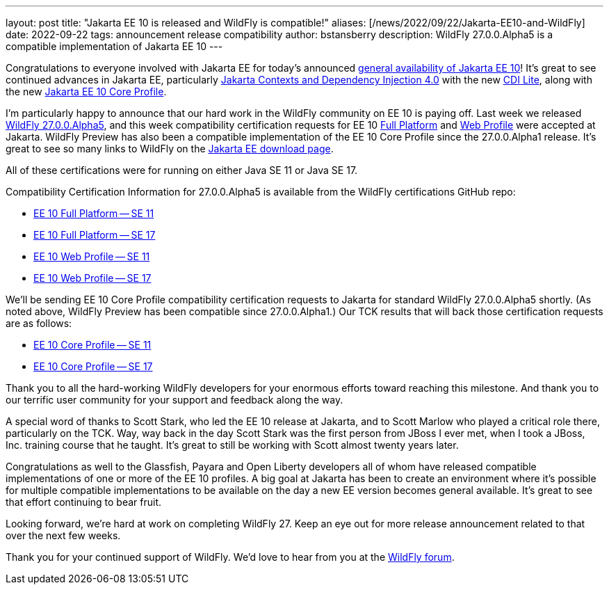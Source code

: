 ---
layout: post
title:  "Jakarta EE 10 is released and WildFly is compatible!"
aliases: [/news/2022/09/22/Jakarta-EE10-and-WildFly]
date:   2022-09-22
tags:   announcement release compatibility
author: bstansberry
description: WildFly 27.0.0.Alpha5 is a compatible implementation of Jakarta EE 10
---

Congratulations to everyone involved with Jakarta EE for today's announced link:https://twitter.com/JakartaEE/status/1572906807320018945[general availability of Jakarta EE 10]! It's great to see continued advances in Jakarta EE, particularly link:https://jakarta.ee/specifications/cdi/4.0/[Jakarta Contexts and Dependency Injection 4.0] with the new link:https://jakarta.ee/specifications/cdi/4.0/jakarta-cdi-spec-4.0.html#_cdi_lite[CDI Lite], along with the new link:https://jakarta.ee/specifications/coreprofile/10/[Jakarta EE 10 Core Profile].

I'm particularly happy to announce that our hard work in the WildFly community on EE 10 is paying off. Last week we released link:https://www.wildfly.org/downloads/[WildFly 27.0.0.Alpha5], and this week compatibility certification requests for EE 10 link:https://github.com/eclipse-ee4j/jakartaee-platform/issues/539[Full Platform] and link:https://github.com/eclipse-ee4j/jakartaee-platform/issues/540[Web Profile] were accepted at Jakarta. WildFly Preview has also been a compatible implementation of the EE 10 Core Profile since the 27.0.0.Alpha1 release.  It's great to see so many links to WildFly on the link:https://jakarta.ee/compatibility/download/[Jakarta EE download page].

All of these certifications were for running on either Java SE 11 or Java SE 17.

Compatibility Certification Information for 27.0.0.Alpha5 is available from the WildFly certifications GitHub repo:

* link:https://github.com/wildfly/certifications/blob/EE10/WildFly_27.0.0.Alpha5/jakarta-full-platform-jdk11.adoc#tck-results[EE 10 Full Platform -- SE 11]
* link:https://github.com/wildfly/certifications/blob/EE10/WildFly_27.0.0.Alpha5/jakarta-full-platform-jdk17.adoc#tck-results[EE 10 Full Platform -- SE 17]
* link:https://github.com/wildfly/certifications/blob/EE10/WildFly_27.0.0.Alpha5/jakarta-web-profile-jdk11.adoc#tck-results[EE 10 Web Profile -- SE 11]
* link:https://github.com/wildfly/certifications/blob/EE10/WildFly_27.0.0.Alpha5/jakarta-web-profile-jdk17.adoc#tck-results[EE 10 Web Profile -- SE 17]

We'll be sending EE 10 Core Profile compatibility certification requests to Jakarta for standard WildFly 27.0.0.Alpha5 shortly. (As noted above, WildFly Preview has been compatible since 27.0.0.Alpha1.) Our TCK results that will back those certification requests are as follows:

* link:https://github.com/wildfly/certifications/blob/EE10/WildFly_27.0.0.Alpha5/jakarta-core-jdk11.adoc#jakarta-core-profile-1000-tck-java-se-11-results[EE 10 Core Profile -- SE 11]
* link:https://github.com/wildfly/certifications/blob/EE10/WildFly_27.0.0.Alpha5/jakarta-core-jdk17.adoc#jakarta-core-profile-1000-tck-java-se-17-results[EE 10 Core Profile -- SE 17]

Thank you to all the hard-working WildFly developers for your enormous efforts toward reaching this milestone. And thank you to our terrific user community for your support and feedback along the way.

A special word of thanks to Scott Stark, who led the EE 10 release at Jakarta, and to Scott Marlow who played a critical role there, particularly on the TCK. Way, way back in the day Scott Stark was the first person from JBoss I ever met, when I took a JBoss, Inc. training course that he taught. It's great to still be working with Scott almost twenty years later.

Congratulations as well to the Glassfish, Payara and Open Liberty developers all of whom have released compatible implementations of one or more of the EE 10 profiles. A big goal at Jakarta has been to create an environment where it's possible for multiple compatible implementations to be available on the day a new EE version becomes general available. It's great to see that effort continuing to bear fruit.

Looking forward, we're hard at work on completing WildFly 27. Keep an eye out for more release announcement related to that over the next few weeks.

Thank you for your continued support of WildFly. We’d love to hear from you at the link:https://groups.google.com/g/wildfly[WildFly forum].
